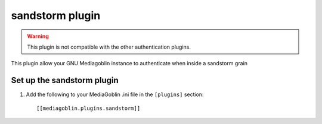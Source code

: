 .. MediaGoblin Documentation

   Written in 2012 by MediaGoblin contributors

   To the extent possible under law, the author(s) have dedicated all
   copyright and related and neighboring rights to this software to
   the public domain worldwide. This software is distributed without
   any warranty.

   You should have received a copy of the CC0 Public Domain
   Dedication along with this software. If not, see
   <http://creativecommons.org/publicdomain/zero/1.0/>.

.. _sandstorm-plugin:

=============
 sandstorm plugin
=============

.. Warning::
   This plugin is not compatible with the other authentication plugins.

This plugin allow your GNU Mediagoblin instance to authenticate when inside a
sandstorm grain

Set up the sandstorm plugin
======================

1. Add the following to your MediaGoblin .ini file in the ``[plugins]`` section::

    [[mediagoblin.plugins.sandstorm]]
